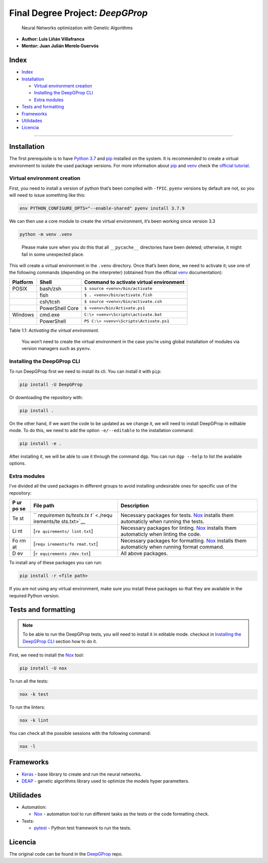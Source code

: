Final Degree Project: *DeepGProp*
=================================

   Neural Networks optimization with Genetic Algorithms

-  **Author: Luis Liñán Villafranca**
-  **Mentor: Juan Julián Merelo Guervós**

Index
-----

-  `Index <#index>`__
-  `Installation <#installation>`__

   -  `Virtual environment creation <#virtual-environment-creation>`__
   -  `Installing the DeepGProp CLI <#installing-the-deepgprop-cli>`__
   -  `Extra modules <#extra-modules>`__

-  `Tests and formatting <#tests-and-formatting>`__
-  `Frameworks <#frameworks>`__
-  `Utilidades <#utilidades>`__
-  `Licencia <#licencia>`__

--------------

Installation
------------

The first prerequisite is to have `Python
3.7 <https://www.python.org/downloads/>`__ and
`pip <https://pypi.org/project/pip/>`__ installed on the system. It is
recommended to create a virtual environment to isolate the used package
versions. For more information about
`pip <https://pypi.org/project/pip/>`__ and
`venv <https://docs.python.org/3/library/venv.html>`__ check the
`official
tutorial <https://packaging.python.org/guides/installing-using-pip-and-virtual-environments/>`__.

Virtual environment creation
~~~~~~~~~~~~~~~~~~~~~~~~~~~~

First, you need to install a version of python that’s been compiled with
``-fPIC``. ``pyenv`` versions by default are not, so you will need to
issue something like this:

.. code:: shell

   env PYTHON_CONFIGURE_OPTS="--enable-shared" pyenv install 3.7.9

We can then use a core module to create the virtual environment, it’s
been working since version 3.3

.. code:: shell

   python -m venv .venv

..

   Please make sure when you do this that all ``__pycache__``
   directories have been deleted; otherwise, it might fail in some
   unexpected place.

This will create a virtual environment in the ``.venv`` directory. Once
that’s been done, we need to activate it; use one of the following
commands (depending on the interpreter) (obtained from the official
`venv <https://docs.python.org/3/library/venv.html>`__ documentation):

======== =============== =======================================
Platform Shell           Command to activate virtual environment
======== =============== =======================================
POSIX    bash/zsh        ``$ source <venv>/bin/activate``
\        fish            ``$ . <venv>/bin/activate.fish``
\        csh/tcsh        ``$ source <venv>/bin/activate.csh``
\        PowerShell Core ``$ <venv>/bin/Activate.ps1``
Windows  cmd.exe         ``C:\> <venv>\Scripts\activate.bat``
\        PowerShell      ``PS C:\> <venv>\Scripts\Activate.ps1``
======== =============== =======================================

Table 1.1: *Activating the virtual environment.*

   You won’t need to create the virtual environment in the case you’re
   using global installation of modules via version managers such as
   ``pyenv``.

Installing the DeepGProp CLI
~~~~~~~~~~~~~~~~~~~~~~~~~~~~

To run DeepGProp first we need to install its cli. You can install it
with ``pip``:

.. code:: shell

   pip install -U DeepGProp

Or downloading the repository with:

.. code:: shell

   pip install .

On the other hand, if we want the code to be updated as we change it, we
will need to install DeepGProp in editable mode. To do this, we need to
add the option ``-e/--editable`` to the installation command:

.. code:: shell

   pip install -e .

After installing it, we will be able to use it through the command
``dgp``. You can run ``dgp --help`` to list the available options.

Extra modules
~~~~~~~~~~~~~

I’ve divided all the used packages in different groups to avoid
installing undesirable ones for specific use of the repository:

+----+-------------+--------------------------------------------------+
| P  | File path   | Description                                      |
| ur |             |                                                  |
| po |             |                                                  |
| se |             |                                                  |
+====+=============+==================================================+
| Te | ``          | Necessary packages for tests.                    |
| st | `requiremen | `Nox <https://nox.thea.codes/en/stable/>`__      |
|    | ts/tests.tx | installs them automaticly when running the       |
|    | t`` <./requ | tests.                                           |
|    | irements/te |                                                  |
|    | sts.txt>`__ |                                                  |
+----+-------------+--------------------------------------------------+
| Li | [``re       | Necessary packages for linting.                  |
| nt | quirements/ | `Nox <https://nox.thea.codes/en/stable/>`__      |
|    | lint.txt``] | installs them automaticly when linting the code. |
+----+-------------+--------------------------------------------------+
| Fo | [``requ     | Necessary packages for formatting.               |
| rm | irements/fo | `Nox <https://nox.thea.codes/en/stable/>`__      |
| at | rmat.txt``] | installs them automaticly when running format    |
|    |             | command.                                         |
+----+-------------+--------------------------------------------------+
| D  | [``r        | All above packages.                              |
| ev | equirements |                                                  |
|    | /dev.txt``] |                                                  |
+----+-------------+--------------------------------------------------+

To install any of these packages you can run:

.. code:: shell

   pip install -r <file path>

If you are not using any virtual environment, make sure you install
these packages so that they are available in the required Python
version.

Tests and formatting
--------------------

.. note:: To be able to run the DeepGProp tests, you will need to
   install it in editable mode. checkout in `Installing the DeepGProp
   CLI <#installing-the-deepgprop-cli>`__ section how to do it.

First, we need to install the
`Nox <https://nox.thea.codes/en/stable/>`__ tool:

.. code:: shell

   pip install -U nox

To run all the tests:

.. code:: shell

   nox -k test

To run the linters:

.. code:: shell

   nox -k lint

You can check all the possible sessions with the following command:

.. code:: shell

   nox -l

Frameworks
----------

-  `Keras <https://keras.io/>`__ - base library to create and run the
   neural networks.

-  `DEAP <https://deap.readthedocs.io/en/master/>`__ - genetic
   algorithms library used to optimize the models hyper parametters.

Utilidades
----------

-  Automation:

   -  `Nox <https://nox.thea.codes/en/stable/>`__ - automation tool to
      run different tasks as the tests or the code formatting check.

-  Tests:

   -  `pytest <https://docs.pytest.org/en/latest/>`__ - Python test
      framework to run the tests.

Licencia
--------

The original code can be found in the
`DeepGProp <https://github.com/lulivi/deep-g-prop>`__ repo.

.. raw:: html

   <!-- Archivos -->

.. raw:: html

   <!-- Misceláneo -->

.. raw:: html

   <!-- Frameworks y utilidades -->

.. raw:: html

   <!-- Insignias -->
